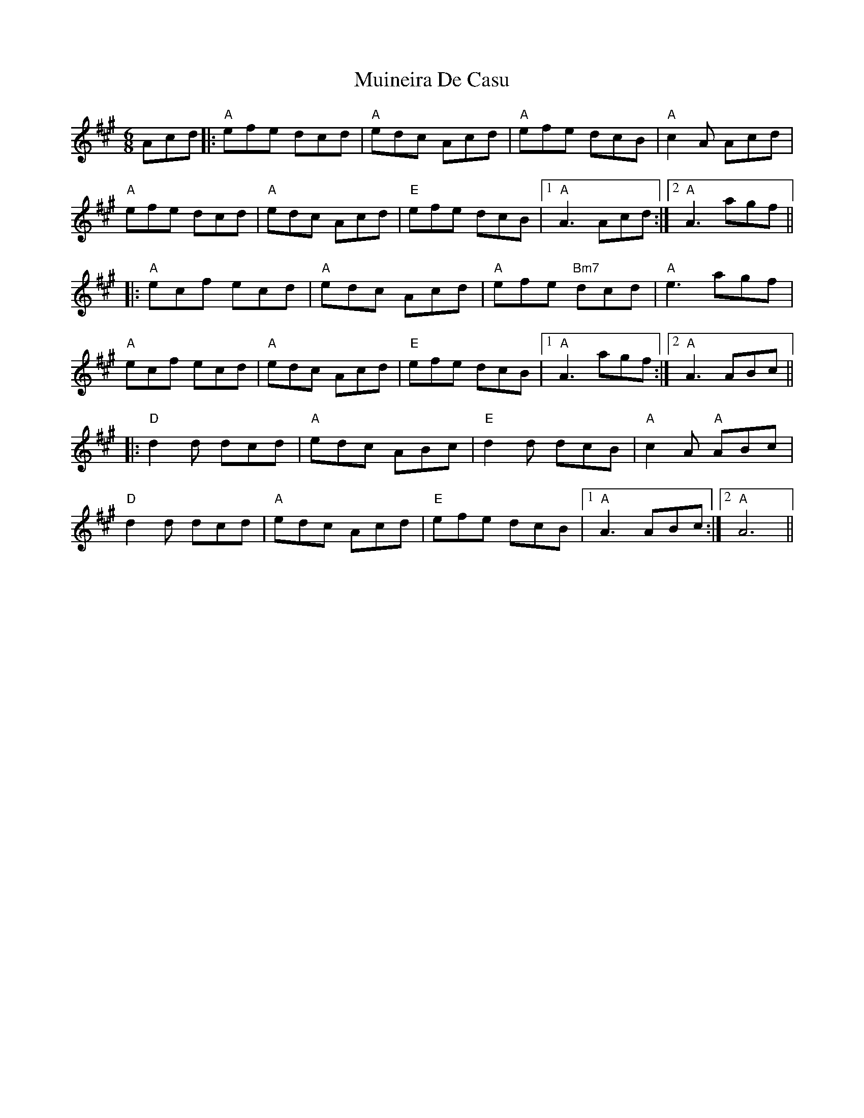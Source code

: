 X: 28358
T: Muineira De Casu
R: jig
M: 6/8
K: Amajor
Acd|:"A" efe dcd|"A"edc Acd|"A"efe dcB|"A"c2A Acd|
"A"efe dcd|"A"edc Acd|"E" efe dcB|1 "A"A3 Acd:|2 "A"A3 agf||
|:"A"ecf ecd|"A"edc Acd|"A" efe "Bm7"dcd|"A"e3 agf|
"A" ecf ecd|"A"edc Acd|"E"efe dcB|1 "A"A3 agf:|2 "A"A3 ABc||
|:"D"d2 d dcd|"A"edc ABc|"E"d2 d dcB|"A"c2A "A"ABc|
"D"d2 d dcd|"A"edc Acd|"E"efe dcB|1 "A"A3 ABc:|2 "A"A6||

